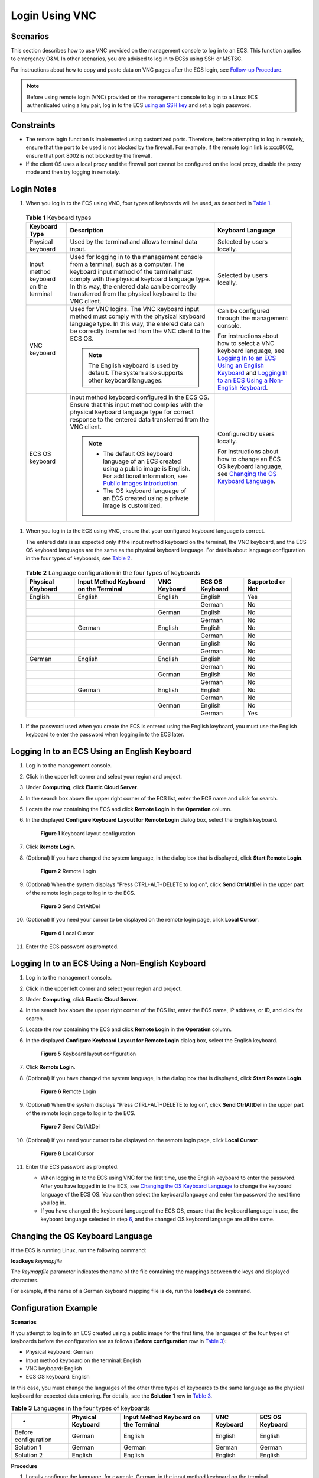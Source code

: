Login Using VNC
===============

Scenarios
---------

This section describes how to use VNC provided on the management console to log in to an ECS. This function applies to emergency O&M. In other scenarios, you are advised to log in to ECSs using SSH or MSTSC.

For instructions about how to copy and paste data on VNC pages after the ECS login, see `Follow-up Procedure <#enustopic0093263550section322133015286>`__.

.. note::

   Before using remote login (VNC) provided on the management console to log in to a Linux ECS authenticated using a key pair, log in to the ECS `using an SSH key <../../instances/logging_in_to_a_linux_ecs/login_using_an_ssh_key.html>`__ and set a login password.

Constraints
-----------

-  The remote login function is implemented using customized ports. Therefore, before attempting to log in remotely, ensure that the port to be used is not blocked by the firewall. For example, if the remote login link is xxx:8002, ensure that port 8002 is not blocked by the firewall.
-  If the client OS uses a local proxy and the firewall port cannot be configured on the local proxy, disable the proxy mode and then try logging in remotely.

Login Notes
-----------

#. When you log in to the ECS using VNC, four types of keyboards will be used, as described in `Table 1 <#enustopic0093263550enustopic0027268511enustopic0039525621table10692372181721>`__. 

.. _ENUSTOPIC0093263550enustopic0027268511enustopic0039525621table10692372181721:

   .. table:: **Table 1** Keyboard types

      +---------------------------------------+---------------------------------------------------------------------------------------------------------------------------------------------------------------------------------------------------------------------------------------------------------------------------------------------+--------------------------------------------------------------------------------------------------------------------------------------------------------------------------------------------------------------------------------------------------------------------------------------------------------------+
      | Keyboard Type                         | Description                                                                                                                                                                                                                                                                                 | Keyboard Language                                                                                                                                                                                                                                                                                            |
      +=======================================+=============================================================================================================================================================================================================================================================================================+==============================================================================================================================================================================================================================================================================================================+
      | Physical keyboard                     | Used by the terminal and allows terminal data input.                                                                                                                                                                                                                                        | Selected by users locally.                                                                                                                                                                                                                                                                                   |
      +---------------------------------------+---------------------------------------------------------------------------------------------------------------------------------------------------------------------------------------------------------------------------------------------------------------------------------------------+--------------------------------------------------------------------------------------------------------------------------------------------------------------------------------------------------------------------------------------------------------------------------------------------------------------+
      | Input method keyboard on the terminal | Used for logging in to the management console from a terminal, such as a computer. The keyboard input method of the terminal must comply with the physical keyboard language type. In this way, the entered data can be correctly transferred from the physical keyboard to the VNC client. | Selected by users locally.                                                                                                                                                                                                                                                                                   |
      +---------------------------------------+---------------------------------------------------------------------------------------------------------------------------------------------------------------------------------------------------------------------------------------------------------------------------------------------+--------------------------------------------------------------------------------------------------------------------------------------------------------------------------------------------------------------------------------------------------------------------------------------------------------------+
      | VNC keyboard                          | Used for VNC logins. The VNC keyboard input method must comply with the physical keyboard language type. In this way, the entered data can be correctly transferred from the VNC client to the ECS OS.                                                                                      | Can be configured through the management console.                                                                                                                                                                                                                                                            |
      |                                       |                                                                                                                                                                                                                                                                                             |                                                                                                                                                                                                                                                                                                              |
      |                                       | .. note::                                                                                                                                                                                                                                                                                   | For instructions about how to select a VNC keyboard language, see `Logging In to an ECS Using an English Keyboard <#enustopic0093263550enustopic0027268511section46750509111459>`__ and `Logging In to an ECS Using a Non-English Keyboard <#enustopic0093263550enustopic0027268511section5982347111459>`__. |
      |                                       |                                                                                                                                                                                                                                                                                             |                                                                                                                                                                                                                                                                                                              |
      |                                       |    The English keyboard is used by default. The system also supports other keyboard languages.                                                                                                                                                                                              |                                                                                                                                                                                                                                                                                                              |
      +---------------------------------------+---------------------------------------------------------------------------------------------------------------------------------------------------------------------------------------------------------------------------------------------------------------------------------------------+--------------------------------------------------------------------------------------------------------------------------------------------------------------------------------------------------------------------------------------------------------------------------------------------------------------+
      | ECS OS keyboard                       | Input method keyboard configured in the ECS OS. Ensure that this input method complies with the physical keyboard language type for correct response to the entered data transferred from the VNC client.                                                                                   | Configured by users locally.                                                                                                                                                                                                                                                                                 |
      |                                       |                                                                                                                                                                                                                                                                                             |                                                                                                                                                                                                                                                                                                              |
      |                                       | .. note::                                                                                                                                                                                                                                                                                   | For instructions about how to change an ECS OS keyboard language, see `Changing the OS Keyboard Language <#enustopic0093263550enustopic0027268511section66962382111459>`__.                                                                                                                                  |
      |                                       |                                                                                                                                                                                                                                                                                             |                                                                                                                                                                                                                                                                                                              |
      |                                       |    -  The default OS keyboard language of an ECS created using a public image is English. For additional information, see `Public Images Introduction <https://docs.otc.t-systems.com/en-us/ims/index.html>`__.                                                                             |                                                                                                                                                                                                                                                                                                              |
      |                                       |    -  The OS keyboard language of an ECS created using a private image is customized.                                                                                                                                                                                                       |                                                                                                                                                                                                                                                                                                              |
      +---------------------------------------+---------------------------------------------------------------------------------------------------------------------------------------------------------------------------------------------------------------------------------------------------------------------------------------------+--------------------------------------------------------------------------------------------------------------------------------------------------------------------------------------------------------------------------------------------------------------------------------------------------------------+

#. When you log in to the ECS using VNC, ensure that your configured keyboard language is correct.

   The entered data is as expected only if the input method keyboard on the terminal, the VNC keyboard, and the ECS OS keyboard languages are the same as the physical keyboard language. For details about language configuration in the four types of keyboards, see `Table 2 <#enustopic0093263550enustopic0027268511enustopic0039525621table31240733181814>`__. 

.. _ENUSTOPIC0093263550enustopic0027268511enustopic0039525621table31240733181814:

   .. table:: **Table 2** Language configuration in the four types of keyboards

      +-------------------+---------------------------------------+--------------+-----------------+------------------+
      | Physical Keyboard | Input Method Keyboard on the Terminal | VNC Keyboard | ECS OS Keyboard | Supported or Not |
      +===================+=======================================+==============+=================+==================+
      | English           | English                               | English      | English         | Yes              |
      +-------------------+---------------------------------------+--------------+-----------------+------------------+
      |                   |                                       |              | German          | No               |
      +-------------------+---------------------------------------+--------------+-----------------+------------------+
      |                   |                                       | German       | English         | No               |
      +-------------------+---------------------------------------+--------------+-----------------+------------------+
      |                   |                                       |              | German          | No               |
      +-------------------+---------------------------------------+--------------+-----------------+------------------+
      |                   | German                                | English      | English         | No               |
      +-------------------+---------------------------------------+--------------+-----------------+------------------+
      |                   |                                       |              | German          | No               |
      +-------------------+---------------------------------------+--------------+-----------------+------------------+
      |                   |                                       | German       | English         | No               |
      +-------------------+---------------------------------------+--------------+-----------------+------------------+
      |                   |                                       |              | German          | No               |
      +-------------------+---------------------------------------+--------------+-----------------+------------------+
      | German            | English                               | English      | English         | No               |
      +-------------------+---------------------------------------+--------------+-----------------+------------------+
      |                   |                                       |              | German          | No               |
      +-------------------+---------------------------------------+--------------+-----------------+------------------+
      |                   |                                       | German       | English         | No               |
      +-------------------+---------------------------------------+--------------+-----------------+------------------+
      |                   |                                       |              | German          | No               |
      +-------------------+---------------------------------------+--------------+-----------------+------------------+
      |                   | German                                | English      | English         | No               |
      +-------------------+---------------------------------------+--------------+-----------------+------------------+
      |                   |                                       |              | German          | No               |
      +-------------------+---------------------------------------+--------------+-----------------+------------------+
      |                   |                                       | German       | English         | No               |
      +-------------------+---------------------------------------+--------------+-----------------+------------------+
      |                   |                                       |              | German          | Yes              |
      +-------------------+---------------------------------------+--------------+-----------------+------------------+

#. If the password used when you create the ECS is entered using the English keyboard, you must use the English keyboard to enter the password when logging in to the ECS later.

Logging In to an ECS Using an English Keyboard
----------------------------------------------

#. Log in to the management console.

#. Click |image1| in the upper left corner and select your region and project.

#. Under **Computing**, click **Elastic Cloud Server**.

#. In the search box above the upper right corner of the ECS list, enter the ECS name and click |image2| for search.

#. Locate the row containing the ECS and click **Remote Login** in the **Operation** column.

#. In the displayed **Configure Keyboard Layout for Remote Login** dialog box, select the English keyboard.

   .. figure:: /_static/images/en-us_image_0030874270.png
      :alt: Click to enlarge
      :figclass: imgResize
   

      **Figure 1** Keyboard layout configuration

#. Click **Remote Login**.

#. (Optional) If you have changed the system language, in the dialog box that is displayed, click **Start Remote Login**.

   .. figure:: /_static/images/en-us_image_0030874271.png
      :alt: Click to enlarge
      :figclass: imgResize
   

      **Figure 2** Remote Login

#. (Optional) When the system displays "Press CTRL+ALT+DELETE to log on", click **Send CtrlAltDel** in the upper part of the remote login page to log in to the ECS.

   .. figure:: /_static/images/en-us_image_0201100229.png
      :alt: **Figure 3** Send CtrlAltDel
   

      **Figure 3** Send CtrlAltDel

#. (Optional) If you need your cursor to be displayed on the remote login page, click **Local Cursor**.

   .. figure:: /_static/images/en-us_image_0093469181.png
      :alt: Click to enlarge
      :figclass: imgResize
   

      **Figure 4** Local Cursor

#. Enter the ECS password as prompted.

Logging In to an ECS Using a Non-English Keyboard
-------------------------------------------------

#. Log in to the management console.

#. Click |image3| in the upper left corner and select your region and project.

#. Under **Computing**, click **Elastic Cloud Server**.

#. In the search box above the upper right corner of the ECS list, enter the ECS name, IP address, or ID, and click |image4| for search.

#. Locate the row containing the ECS and click **Remote Login** in the **Operation** column.

#. In the displayed **Configure Keyboard Layout for Remote Login** dialog box, select the English keyboard.

   .. figure:: /_static/images/en-us_image_0030874270.png
      :alt: Click to enlarge
      :figclass: imgResize
   

      **Figure 5** Keyboard layout configuration

7.  Click **Remote Login**.

8.  (Optional) If you have changed the system language, in the dialog box that is displayed, click **Start Remote Login**.

    .. figure:: /_static/images/en-us_image_0030874271.png
       :alt: Click to enlarge
       :figclass: imgResize
    

       **Figure 6** Remote Login

9.  (Optional) When the system displays "Press CTRL+ALT+DELETE to log on", click **Send CtrlAltDel** in the upper part of the remote login page to log in to the ECS.

    .. figure:: /_static/images/en-us_image_0201103161.png
       :alt: **Figure 7** Send CtrlAltDel
    

       **Figure 7** Send CtrlAltDel

10. (Optional) If you need your cursor to be displayed on the remote login page, click **Local Cursor**.

    .. figure:: /_static/images/en-us_image_0093469181.png
       :alt: Click to enlarge
       :figclass: imgResize
    

       **Figure 8** Local Cursor

11. Enter the ECS password as prompted.

    -  When logging in to the ECS using VNC for the first time, use the English keyboard to enter the password. After you have logged in to the ECS, see `Changing the OS Keyboard Language <#enustopic0093263550enustopic0027268511section66962382111459>`__ to change the keyboard language of the ECS OS. You can then select the keyboard language and enter the password the next time you log in.
    -  If you have changed the keyboard language of the ECS OS, ensure that the keyboard language in use, the keyboard language selected in step `6 <#enustopic0093263550enustopic0027268511li17715715111459>`__, and the changed OS keyboard language are all the same.

Changing the OS Keyboard Language
---------------------------------

If the ECS is running Linux, run the following command:

**loadkeys** *keymapfile*

The *keymapfile* parameter indicates the name of the file containing the mappings between the keys and displayed characters.

For example, if the name of a German keyboard mapping file is **de**, run the **loadkeys de** command.

Configuration Example
---------------------

**Scenarios**

If you attempt to log in to an ECS created using a public image for the first time, the languages of the four types of keyboards before the configuration are as follows (**Before configuration** row in `Table 3 <#enustopic0093263550enustopic0027268511enustopic0039525621table18256759113132>`__):

-  Physical keyboard: German
-  Input method keyboard on the terminal: English
-  VNC keyboard: English
-  ECS OS keyboard: English

In this case, you must change the languages of the other three types of keyboards to the same language as the physical keyboard for expected data entering. For details, see the **Solution 1** row in `Table 3 <#enustopic0093263550enustopic0027268511enustopic0039525621table18256759113132>`__.



.. _ENUSTOPIC0093263550enustopic0027268511enustopic0039525621table18256759113132:

.. table:: **Table 3** Languages in the four types of keyboards

   +----------------------+-------------------+---------------------------------------+--------------+-----------------+
   | -                    | Physical Keyboard | Input Method Keyboard on the Terminal | VNC Keyboard | ECS OS Keyboard |
   +======================+===================+=======================================+==============+=================+
   | Before configuration | German            | English                               | English      | English         |
   +----------------------+-------------------+---------------------------------------+--------------+-----------------+
   | Solution 1           | German            | German                                | German       | German          |
   +----------------------+-------------------+---------------------------------------+--------------+-----------------+
   | Solution 2           | English           | English                               | English      | English         |
   +----------------------+-------------------+---------------------------------------+--------------+-----------------+

**Procedure**

#. Locally configure the language, for example, German, in the input method keyboard on the terminal.

#. Set the VNC keyboard language to English.

   .. note::

      When you log in to the ECS using VNC for the first time, the default ECS OS keyboard language is English. Therefore, you must set the VNC keyboard language to English.

#. Log in to the ECS and change the ECS OS language to German.

   For details, see `Changing the OS Keyboard Language <#enustopic0093263550enustopic0027268511section66962382111459>`__.

#. Change the VNC keyboard language to German.

   For details, see `Logging In to an ECS Using a Non-English Keyboard <#enustopic0093263550enustopic0027268511section5982347111459>`__.

To set the languages on the four types of keyboards to all be the same, perform `1 <#enustopic0093263550enustopic0027268511enustopic0039525621li55865773114331>`__ to `4 <#enustopic0093263550enustopic0027268511enustopic0039525621li62706781115148>`__.

.. note::

   During the configuration, if English characters cannot be entered using the current physical keyboard, use the English soft keyboard to modify the configuration described in the **Solution 2** row of `Table 3 <#enustopic0093263550enustopic0027268511enustopic0039525621table18256759113132>`__. In such a case, you only need to use the English soft keyboard to enter characters.

   -  To enable the Windows English soft keyboard, choose **Start** > **Run**, enter **osk**, and press **Enter**.
   -  The method of enabling the Linux English soft keyboard varies depending on the OS version and is not described in this document.

Follow-up Procedure
-------------------

Local commands can be copied to an ECS. To do so, perform the following operations:

#. Log in to the ECS using VNC.

#. Click **Input Commands** in the upper right corner of the page.

   .. figure:: /_static/images/en-us_image_0109039483.png
      :alt: Click to enlarge
      :figclass: imgResize
   

      **Figure 9** Input Commands

#. Press **Ctrl+C** to copy data from the local computer.

#. Press **Ctrl+V** to paste the local data to the **Copy Commands** window.

#. Click **Send**.

   Send the copied data to the CLI.

.. note::

   There is a low probability that data is lost when you use Input Commands on the VNC page of a GUI-based Linux ECS. This is because the number of ECS vCPUs fails to meet GUI requirements. In such a case, it is a good practice to send a maximum of 5 characters at a time or switch from GUI to CLI (also called text interface), and then use the command input function.

Helpful Links
-------------

For FAQs about VNC-based ECS logins, see the following links:

-  `What Browser Version Is Required to Remotely Log In to an ECS? <../../faqs/login_and_connection/what_browser_version_is_required_to_remotely_log_in_to_an_ecs.html>`__
-  `What Should I Do If I Cannot Use the German Keyboard to Enter Characters When I Log In to a Linux ECS Using VNC? <../../faqs/login_and_connection/what_should_i_do_if_i_cannot_use_the_german_keyboard_to_enter_characters_when_i_log_in_to_a_linux_ecs_using_vnc.html>`__
-  `Why Cannot I Use the MAC Keyboard to Enter Lowercase Characters When I Log In to an ECS Using VNC? <../../faqs/login_and_connection/why_cannot_i_use_the_mac_keyboard_to_enter_lowercase_characters_when_i_log_in_to_an_ecs_using_vnc.html>`__
-  `What Should I Do If the Page Does not Respond After I Log In to an ECS Using VNC and Do Not Perform Any Operation for a Long Period of Time? <../../faqs/login_and_connection/what_should_i_do_if_the_page_does_not_respond_after_i_log_in_to_an_ecs_using_vnc_and_do_not_perform_any_operation_for_a_long_period_of_time.html>`__
-  `What Should I Do If I Cannot View Data After Logging In to an ECS Using VNC? <../../faqs/login_and_connection/what_should_i_do_if_i_cannot_view_data_after_logging_in_to_an_ecs_using_vnc.html>`__
-  `Why Are Characters Entered Through VNC Still Incorrect After the Keyboard Language Is Switched? <../../faqs/login_and_connection/why_are_characters_entered_through_vnc_still_incorrect_after_the_keyboard_language_is_switched.html>`__
-  `Why Does a Blank Screen Appear While the System Displays a Message Indicating Successful Authentication After I Attempted to Log In to an ECS Using VNC? <../../faqs/login_and_connection/why_does_a_blank_screen_appear_while_the_system_displays_a_message_indicating_successful_authentication_after_i_attempted_to_log_in_to_an_ecs_using_vnc.html>`__



.. |image1| image:: /_static/images/en-us_image_0210779229.png

.. |image2| image:: /_static/images/en-us_image_0128851444.png

.. |image3| image:: /_static/images/en-us_image_0210779229.png

.. |image4| image:: /_static/images/en-us_image_0128851405.png

